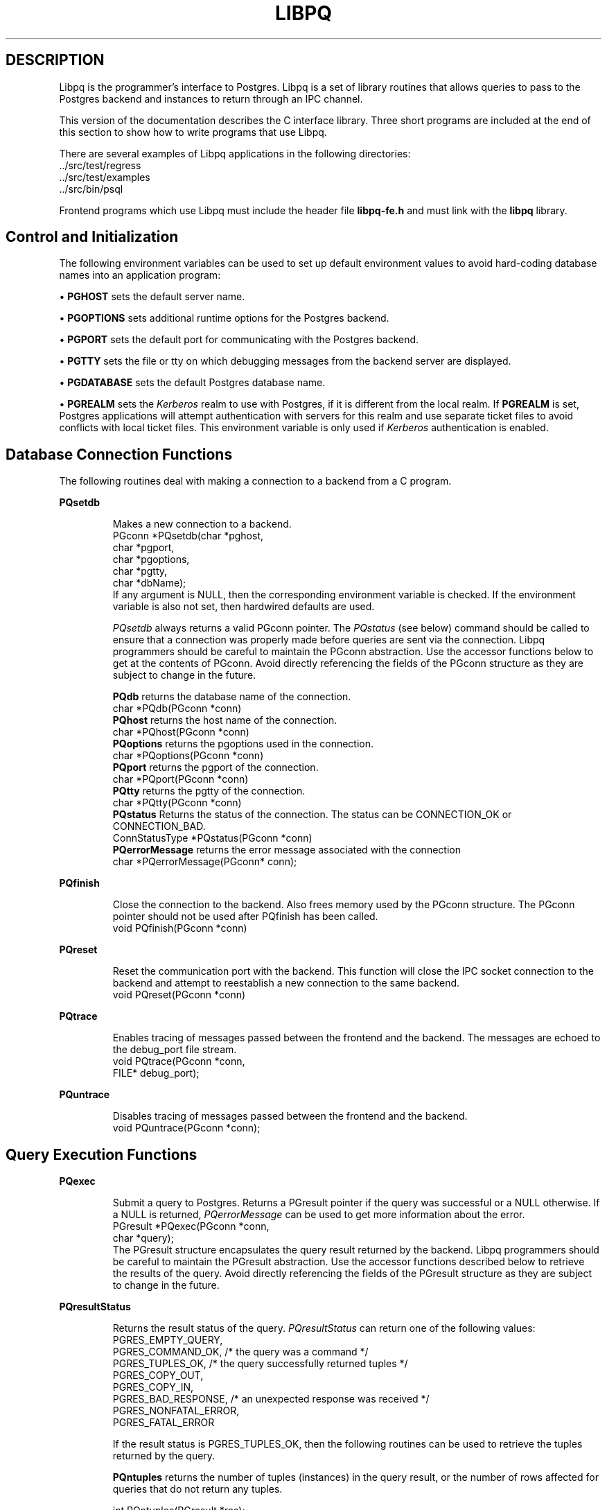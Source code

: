 .\" This is -*-nroff-*-
.\" XXX standard disclaimer belongs here....
.\" $Header: /home/cvsmirror/pg/pgsql/src/man/Attic/libpq.3,v 1.6 1997/10/16 04:14:19 momjian Exp $
.TH LIBPQ INTRO 03/12/94 PostgreSQL PostgreSQL
.SH DESCRIPTION
Libpq is the programmer's interface to Postgres.  Libpq is a set of
library routines that allows queries to pass to the Postgres backend and
instances to return through an IPC channel.
.PP
This version of the documentation describes the C interface library.
Three short programs are included at the end of this section to show how
to write programs that use Libpq.
.PP
There are several examples of Libpq applications in the following
directories:
.nf
\&../src/test/regress
\&../src/test/examples
\&../src/bin/psql
.fi
.PP
Frontend programs which use Libpq must include the header file
.B "libpq-fe.h"
and must link with the
.B libpq 
library.
.SH "Control and Initialization"
.PP
The following environment variables can be used to set up default
environment values to avoid hard-coding database names into
an application program:
.sp
\(bu
.B PGHOST
sets the default server name.
.sp
\(bu
.B PGOPTIONS
sets additional runtime options for the Postgres backend.
.sp
\(bu
.B PGPORT
sets the default port for communicating with the Postgres backend.
.sp
\(bu
.B PGTTY
sets the file or tty on which debugging messages from the backend server
are displayed.
.sp
\(bu
.B PGDATABASE
sets the default Postgres database name.
.sp
\(bu
.B PGREALM
sets the
.I Kerberos
realm to use with Postgres, if it is different from the local realm.  If 
.B PGREALM
is set, Postgres applications will attempt authentication with servers
for this realm and use separate ticket files to avoid conflicts with
local ticket files.  This environment variable is only used if 
.I Kerberos
authentication is enabled.
.SH "Database Connection Functions"
.PP
The following routines deal with making a connection to a backend
from a C program.
.PP
.B PQsetdb
.IP
Makes a new connection to a backend.
.nf
PGconn *PQsetdb(char *pghost,
                char *pgport,
                char *pgoptions,
                char *pgtty,
                char *dbName); 
.fi
If any argument is NULL, then the corresponding environment variable
is checked.  If the environment variable is also not set, then hardwired
defaults are used. 
.IP
.I PQsetdb
always returns a valid PGconn pointer.  The 
.I PQstatus
(see below) command should be called to ensure that a connection was
properly made before queries are sent via the connection.  Libpq
programmers should be careful to maintain the PGconn abstraction.  Use
the accessor functions below to get at the contents of PGconn.  Avoid
directly referencing the fields of the PGconn structure as they are
subject to change in the future.
.IP
.B PQdb
returns the database name of the connection.
.nf
char *PQdb(PGconn *conn)
.fi
.B PQhost
returns the host name of the connection.
.nf
char *PQhost(PGconn *conn)
.fi
.B PQoptions
returns the pgoptions used in the connection.
.nf
char *PQoptions(PGconn *conn)
.fi
.B PQport
returns the pgport of the connection.
.nf
char *PQport(PGconn *conn)
.fi
.B PQtty
returns the pgtty of the connection.
.nf
char *PQtty(PGconn *conn)
.fi
.B PQstatus
Returns the status of the connection. The status can be CONNECTION_OK or
CONNECTION_BAD.  
.nf
ConnStatusType *PQstatus(PGconn *conn)
.fi
.B PQerrorMessage
returns the error message associated with the connection
.nf
char *PQerrorMessage(PGconn* conn);
.fi
.PP
.B PQfinish
.IP
Close the connection to the backend.  Also frees memory used by the
PGconn structure.  The PGconn pointer should not be used after PQfinish
has been called. 
.nf
void PQfinish(PGconn *conn)
.fi
.PP
.B PQreset
.IP
Reset the communication port with the backend.  This function will close
the IPC socket connection to the backend and attempt to reestablish a
new connection to the same backend.
.nf
void PQreset(PGconn *conn)
.fi
.PP
.B PQtrace
.IP
Enables tracing of messages passed between the frontend and the backend.
The messages are echoed to the debug_port file stream.
.nf
void PQtrace(PGconn *conn, 
             FILE* debug_port);
.fi
.PP
.B PQuntrace
.IP
Disables tracing of messages passed between the frontend and the backend.
.nf
void PQuntrace(PGconn *conn);
.fi
.PP
.SH "Query Execution Functions"
.PP
.B PQexec
.IP
Submit a query to Postgres.  Returns a PGresult pointer if the query was
successful or a NULL otherwise.  If a NULL is returned, 
.I PQerrorMessage
can be used to get more information about the error.
.nf
PGresult *PQexec(PGconn *conn,
                 char *query);
.fi
The PGresult structure encapsulates the query result returned by the
backend.  Libpq programmers should be careful to maintain the PGresult
abstraction. Use the accessor functions described below to retrieve the
results of the query.  Avoid directly referencing the fields of the PGresult
structure as they are subject to change in the future. 
.PP
.B PQresultStatus
.IP
Returns the result status of the query.
.I PQresultStatus
can return one of the following values:
.nf
PGRES_EMPTY_QUERY,
PGRES_COMMAND_OK,  /* the query was a command */
PGRES_TUPLES_OK,  /* the query successfully returned tuples */
PGRES_COPY_OUT, 
PGRES_COPY_IN,
PGRES_BAD_RESPONSE, /* an unexpected response was received */
PGRES_NONFATAL_ERROR,
PGRES_FATAL_ERROR
.fi
.IP
If the result status is PGRES_TUPLES_OK, then the following routines can
be used to retrieve the tuples returned by the query.
.IP

.B PQntuples
returns the number of tuples (instances) in the query result, or the
number of rows affected for queries that do not return any tuples.

.nf
int PQntuples(PGresult *res);
.fi

.B PQnfields
returns the number of fields (attributes) in the query result.
.nf
int PQnfields(PGresult *res);
.fi

.B PQfname
returns the field (attribute) name associated with the given field index.
Field indices start at 0.
.nf
char *PQfname(PGresult *res,
             int field_index);
.fi

.B PQfnumber
returns the field (attribute) index associated with the given field name.
.nf
int PQfnumber(PGresult *res,
             char* field_name);
.fi

.B PQftype
returns the field type associated with the given field index. The
integer returned is an internal coding of the type.  Field indices start
at 0.
.nf
Oid PQftype(PGresult *res,
            int field_num);
.fi

.B PQfsize
returns the size in bytes of the field associated with the given field
index. If the size returned is -1, the field is a variable length field.
Field indices start at 0. 
.nf
int2 PQfsize(PGresult *res,
             int field_index);
.fi

.B PQgetvalue
returns the field (attribute) value.  For most queries, the value
returned by 
.I PQgetvalue
is a null-terminated ASCII string representation
of the attribute value.  If the query was a result of a 
.B BINARY
cursor, then the value returned by
.I PQgetvalue
is the binary representation of the type in the internal format of the
backend server.  It is the programmer's responsibility to cast and
convert the data to the correct C type.  The value returned by 
.I PQgetvalue
points to storage that is part of the PGresult structure.  One must
explicitly copy the value into other storage if it is to be used past
the lifetime of the PGresult structure itself.
.nf
char* PQgetvalue(PGresult *res,
                 int tup_num,
                 int field_num);
.fi

.B PQgetlength
returns the length of a field (attribute) in bytes.  If the field
is a
.I "struct varlena" ,
the length returned here does 
.B not
include the size field of the varlena, i.e., it is 4 bytes less.
.nf
int PQgetlength(PGresult *res,
                int tup_num,
                int field_num);
.fi

.B PQgetisnull
returns the NULL status of a field.
.nf
int PQgetisnull(PGresult *res,
                int tup_num,
                int field_num);
.fi

.PP
.B PQcmdStatus
.IP 
Returns the command status associated with the last query command.
.nf
char *PQcmdStatus(PGresult *res);
.fi
.PP
.B PQoidStatus
.IP
Returns a string with the object id of the tuple inserted if the last
query is an INSERT command.  Otherwise, returns an empty string.
.nf
char* PQoidStatus(PGresult *res);
.fi
.PP
.B PQprint
.IP
+ Prints out all the tuples in an intelligent manner. The
.B psql
+ program uses this function for its output.
.nf
void PQprint(
      FILE* fout,      /* output stream */
      PGresult* res,   /* query results */
      PQprintOpt *ps   /* option structure */
        );

.fi
.I PQprintOpt
is a typedef'ed structure as defined below.
.(C
typedef struct _PQprintOpt {
    bool header;           /* print table headings and row count */
    bool align;            /* fill align the fields */
    bool standard;         /* old brain dead format (needs align) */
    bool html3;            /* output html3+ tables */
    bool expanded;         /* expand tables */
    bool pager;            /* use pager if needed */
    char *fieldSep;        /* field separator */
    char *caption;         /* html table caption (or NULL) */
    char **fieldName;      /* null terminated array of field names (or NULL) */
} PQprintOpt;
.fi
.LP
.B PQclear
.IP
Frees the storage associated with the PGresult.  Every query result
should be properly freed when it is no longer used.  Failure to do this
will result in memory leaks in the frontend application.  The PQresult*
passed in should be a value which is returned from PQexec().  Calling
PQclear() on an uninitialized PQresult pointer will very likely result
in a core dump. 
.nf
void PQclear(PQresult *res);
.fi
.PP
.SH "Fast Path"
.PP
Postgres provides a 
.B "fast path"
interface to send function calls to the backend.  This is a trapdoor
into system internals and can be a potential security hole.  Most users
will not need this feature. 
.nf
PGresult* PQfn(PGconn* conn,
	       int fnid, 
	       int *result_buf, 
	       int *result_len,
	       int result_is_int,
	       PQArgBlock *args, 
	       int nargs);
.fi
.PP
The
.I fnid
argument is the object identifier of the function to be executed.
.I result_buf
is the buffer in which to load the return value.  The caller must have
allocated sufficient space to store the return value.  
The result length will be returned in the storage pointed to by 
.I result_len.
If the result is to be an integer value, than 
.I result_is_int
should be set to 1; otherwise it should be set to 0.
.I args
and 
.I nargs
specify the arguments to the function.
.nf
typedef struct {
    int len;
    int isint;
    union {
        int *ptr;	
	int integer;
    } u;
} PQArgBlock;
.fi
.PP
.I PQfn
always returns a valid PGresult*.  The resultStatus should be checked
before the result is used.   The caller is responsible for freeing the
PGresult with 
.I PQclear
when it is not longer needed.
.PP
.SH "Asynchronous Notification"
.PP
Postgres supports asynchronous notification via the 
.I LISTEN
and
.I NOTIFY
commands.  A backend registers its interest in a particular relation
with the LISTEN command.  All backends listening on a particular
relation will be notified asynchronously when a NOTIFY of that relation
name is executed by another backend.  No additional information is
passed from the notifier to the listener.  Thus, typically, any actual
data that needs to be communicated is transferred through the relation.
.PP
Libpq applications are notified whenever a connected backend has
received an asynchronous notification.  However, the communication from
the backend to the frontend is not asynchronous.  Notification comes
piggy-backed on other query results.  Thus, an application must submit
queries, even empty ones, in order to receive notice of backend
notification.  In effect, the Libpq application must poll the backend to
see if there is any pending notification information.  After the
execution of a query, a frontend may call 
.I PQNotifies
to see if any notification data is available from the backend. 
.PP
.B PQNotifies
.IP
returns the notification from a list of unhandled notifications from the
backend. Returns NULL if there are no pending notifications from the
backend.   
.I PQNotifies
behaves like the popping of a stack.  Once a notification is returned
from
.I PQnotifies,
it is considered handled and will be removed from the list of
notifications.
.nf
PGnotify* PQNotifies(PGconn *conn);
.fi
.PP
The second sample program gives an example of the use of asynchronous
notification.
.PP
.SH "Functions Associated with the COPY Command"
.PP
The
.I copy
command in Postgres has options to read from or write to the network
connection used by Libpq.  Therefore, functions are necessary to
access this network connection directly so applications may take full
advantage of this capability.
.PP
.B PQgetline
.IP
Reads a newline-terminated line of characters (transmitted by the
backend server) into a buffer 
.I string 
of size
.I length .
Like
.I fgets (3),
this routine copies up to 
.I length "-1"
characters into 
.I string .
It is like 
.I gets (3),
however, in that it converts the terminating newline into a null
character.
.IP
.I PQgetline
returns EOF at EOF, 0 if the entire line has been read, and 1 if the
buffer is full but the terminating newline has not yet been read.
.IP
Notice that the application must check to see if a new line consists
of the characters \*(lq\\.\*(rq, which indicates that the backend
server has finished sending the results of the 
.I copy
command.  Therefore, if the application ever expects to receive lines
that are more than
.I length "-1"
characters long, the application must be sure to check the return
value of 
.I PQgetline
very carefully.
.IP
The code in
.nf
\&../src/bin/psql/psql.c
.fi
contains routines that correctly handle the copy protocol.
.nf
int PQgetline(PGconn *conn,
              char *string,
              int length)
.fi
.PP
.B PQputline
.IP
Sends a null-terminated 
.I string
to the backend server.
.IP
The application must explicitly send the single character \*(lq.\*(rq
to indicate to the backend that it has finished sending its data.
.nf
void PQputline(PGconn *conn,
               char *string);
.fi
.PP
.B PQendcopy
.IP
Syncs with the backend.  This function waits until the backend has
finished the copy.  It should either be issued when the
last string has been sent to the backend using
.I PQputline
or when the last string has been received from the backend using
.I PGgetline .
It must be issued or the backend may get \*(lqout of sync\*(rq with
the frontend.  Upon return from this function, the backend is ready to
receive the next query.
.IP
The return value is 0 on successful completion, nonzero otherwise.
.nf
int PQendcopy(PGconn *conn);
.fi
As an example:
.nf
PQexec(conn, "create table foo (a int4, b char16, d float8)");
PQexec(conn, "copy foo from stdin");
PQputline(conn, "3<TAB>hello world<TAB>4.5\en");
PQputline(conn,"4<TAB>goodbye world<TAB>7.11\en");
\&...
PQputline(conn,".\en");
PQendcopy(conn);
.fi
.PP
.SH "LIBPQ Tracing Functions"
.PP
.B PQtrace
.IP
Enable tracing of the frontend/backend communication to a debugging file
stream. 
.nf
void PQtrace(PGconn *conn
             FILE *debug_port)
.fi
.PP
.B PQuntrace 
.IP
Disable tracing started by 
.I PQtrace
.nf
void PQuntrace(PGconn *conn)
.fi
.PP
.SH "User Authentication Functions"
.PP
If the user has generated the appropriate authentication credentials
(e.g., obtaining
.I Kerberos
tickets), the frontend/backend authentication process is handled by
.I PQexec
without any further intervention.  The following routines may be
called by Libpq programs to tailor the behavior of the authentication
process.
.PP
.B fe_getauthname
.IP
Returns a pointer to static space containing whatever name the user
has authenticated.  Use of this routine in place of calls to
.I getenv (3)
or 
.I getpwuid (3)
by applications is highly recommended, as it is entirely possible that
the authenticated user name is 
.B not
the same as value of the
.B USER
environment variable or the user's entry in
.I /etc/passwd .
.nf
char *fe_getauthname(char* errorMessage)
.fi
.PP
.B fe_setauthsvc
.IP
Specifies that Libpq should use authentication service
.I name
rather than its compiled-in default.  This value is typically taken
from a command-line switch.
.nf
void fe_setauthsvc(char *name,
                   char* errorMessage)
.fi
Any error messages from the authentication attempts are returned in the
errorMessage argument.
.PP
.SH "BUGS"
.PP
The query buffer is 8192 bytes long, and queries over that length will
be silently truncated.
.PP
.SH "Sample Programs"
.bp
.SH "Sample Program 1"
.PP
.nf M
/*
 * testlibpq.c
 * 	Test the C version of Libpq, the Postgres frontend library.
 *
 *
 */
#include <stdio.h>
#include "libpq-fe.h"

void 
exit_nicely(PGconn* conn)
{
  PQfinish(conn);
  exit(1);
}

main()
{
  char *pghost, *pgport, *pgoptions, *pgtty;
  char* dbName;
  int nFields;
  int i,j;

/*  FILE *debug; */

  PGconn* conn;
  PGresult* res;

  /* begin, by setting the parameters for a backend connection
     if the parameters are null, then the system will try to use
     reasonable defaults by looking up environment variables 
     or, failing that, using hardwired constants */
  pghost = NULL;  /* host name of the backend server */
  pgport = NULL;  /* port of the backend server */
  pgoptions = NULL; /* special options to start up the backend server */
  pgtty = NULL;     /* debugging tty for the backend server */
  dbName = "template1";

  /* make a connection to the database */
  conn = PQsetdb(pghost, pgport, pgoptions, pgtty, dbName);

  /* check to see that the backend connection was successfully made */
  if (PQstatus(conn) == CONNECTION_BAD) {
    fprintf(stderr,"Connection to database '%s' failed.\\n", dbName);
    fprintf(stderr,"%s",PQerrorMessage(conn));
    exit_nicely(conn);
  }

/*  debug = fopen("/tmp/trace.out","w");  */
/*   PQtrace(conn, debug);  */

  /* start a transaction block */
  res = PQexec(conn,"BEGIN"); 
  if (PQresultStatus(res) != PGRES_COMMAND_OK) {
    fprintf(stderr,"BEGIN command failed\\n");
    PQclear(res);
    exit_nicely(conn);
  }
  /* should PQclear PGresult whenever it is no longer needed to avoid
     memory leaks */
  PQclear(res); 

  /* fetch instances from the pg_database, the system catalog of databases*/
  res = PQexec(conn,"DECLARE mycursor CURSOR FOR select * from pg_database");
  if (PQresultStatus(res) != PGRES_COMMAND_OK) {
    fprintf(stderr,"DECLARE CURSOR command failed\\n");
    PQclear(res);
    exit_nicely(conn);
  }
  PQclear(res);

  res = PQexec(conn,"FETCH ALL in mycursor");
  if (PQresultStatus(res) != PGRES_TUPLES_OK) {
    fprintf(stderr,"FETCH ALL command didn't return tuples properly\\n");
    PQclear(res);
    exit_nicely(conn);
  }
 
  /* first, print out the attribute names */
  nFields = PQnfields(res);
  for (i=0; i < nFields; i++) {
    printf("%-15s",PQfname(res,i));
  }
  printf("\\n\\n");

  /* next, print out the instances */
  for (i=0; i < PQntuples(res); i++) {
    for (j=0  ; j < nFields; j++) {
      printf("%-15s", PQgetvalue(res,i,j));
    }
    printf("\\n");
  }

  PQclear(res);
  
  /* close the cursor */
  res = PQexec(conn, "CLOSE mycursor");
  PQclear(res);

  /* end the transaction */
  res = PQexec(conn, "END");
  PQclear(res);

  /* close the connection to the database and cleanup */
  PQfinish(conn);

/*   fclose(debug); */
}
.fi
.bp
.SH "Sample Program 2"
.PP
.nf M
/*
 * testlibpq2.c
 * 	Test of the asynchronous notification interface
 *
   populate a database with the following:

CREATE TABLE TBL1 (i int4);

CREATE TABLE TBL2 (i int4);

CREATE RULE r1 AS ON INSERT TO TBL1 DO [INSERT INTO TBL2 values (new.i); NOTIFY TBL2];

 * Then start up this program
 * After the program has begun, do

INSERT INTO TBL1 values (10);

 *
 *
 */
#include <stdio.h>
#include "libpq-fe.h"

void exit_nicely(PGconn* conn)
{
  PQfinish(conn);
  exit(1);
}

main()
{
  char *pghost, *pgport, *pgoptions, *pgtty;
  char* dbName;
  int nFields;
  int i,j;

  PGconn* conn;
  PGresult* res;
  PGnotify* notify;

  /* begin, by setting the parameters for a backend connection
     if the parameters are null, then the system will try to use
     reasonable defaults by looking up environment variables 
     or, failing that, using hardwired constants */
  pghost = NULL;  /* host name of the backend server */
  pgport = NULL;  /* port of the backend server */
  pgoptions = NULL; /* special options to start up the backend server */
  pgtty = NULL;     /* debugging tty for the backend server */
  dbName = getenv("USER"); /* change this to the name of your test database*/

  /* make a connection to the database */
  conn = PQsetdb(pghost, pgport, pgoptions, pgtty, dbName);

  /* check to see that the backend connection was successfully made */
  if (PQstatus(conn) == CONNECTION_BAD) {
    fprintf(stderr,"Connection to database '%s' failed.\\n", dbName);
    fprintf(stderr,"%s",PQerrorMessage(conn));
    exit_nicely(conn);
  }

  res = PQexec(conn, "LISTEN TBL2");
  if (PQresultStatus(res) != PGRES_COMMAND_OK) {
    fprintf(stderr,"LISTEN command failed\\n");
    PQclear(res);
    exit_nicely(conn);
  }
  /* should PQclear PGresult whenever it is no longer needed to avoid
     memory leaks */
  PQclear(res); 

  while (1) {
      /* async notification only come back as a result of a query*/
      /* we can send empty queries */
      res = PQexec(conn, "");
/*      printf("res->status = %s\\n", pgresStatus[PQresultStatus(res)]); */
      /* check for asynchronous returns */
      notify = PQnotifies(conn);
      if (notify) {
	  fprintf(stderr,
		  "ASYNC NOTIFY of '%s' from backend pid '%d' received\\n",
		  notify->relname, notify->be_pid);
	  free(notify);
	  break;
      }
      PQclear(res);
  }
      
  /* close the connection to the database and cleanup */
  PQfinish(conn);

}
.fi
.bp
.SH "Sample Program 3"
.PP
.nf M
/*
 * testlibpq3.c
 * 	Test the C version of Libpq, the Postgres frontend library.
 *   tests the binary cursor interface
 *
 *
 *
 populate a database by doing the following:
 
CREATE TABLE test1 (i int4, d float4, p polygon);

INSERT INTO test1 values (1, 3.567, '(3.0, 4.0, 1.0, 2.0)'::polygon);

INSERT INTO test1 values (2, 89.05, '(4.0, 3.0, 2.0, 1.0)'::polygon);

 the expected output is:

tuple 0: got
 i = (4 bytes) 1,
 d = (4 bytes) 3.567000,
 p = (4 bytes) 2 points         boundbox = (hi=3.000000/4.000000, lo = 1.000000,2.000000)
tuple 1: got
 i = (4 bytes) 2,
 d = (4 bytes) 89.050003,
 p = (4 bytes) 2 points         boundbox = (hi=4.000000/3.000000, lo = 2.000000,1.000000)

 *
 */
#include <stdio.h>
#include "libpq-fe.h"
#include "utils/geo-decls.h" /* for the POLYGON type */

void exit_nicely(PGconn* conn)
{
  PQfinish(conn);
  exit(1);
}

main()
{
  char *pghost, *pgport, *pgoptions, *pgtty;
  char* dbName;
  int nFields;
  int i,j;
  int i_fnum, d_fnum, p_fnum;

  PGconn* conn;
  PGresult* res;

  /* begin, by setting the parameters for a backend connection
     if the parameters are null, then the system will try to use
     reasonable defaults by looking up environment variables 
     or, failing that, using hardwired constants */
  pghost = NULL;  /* host name of the backend server */
  pgport = NULL;  /* port of the backend server */
  pgoptions = NULL; /* special options to start up the backend server */
  pgtty = NULL;     /* debugging tty for the backend server */

  dbName = getenv("USER");  /* change this to the name of your test database*/

  /* make a connection to the database */
  conn = PQsetdb(pghost, pgport, pgoptions, pgtty, dbName);

  /* check to see that the backend connection was successfully made */
  if (PQstatus(conn) == CONNECTION_BAD) {
    fprintf(stderr,"Connection to database '%s' failed.\\n", dbName);
    fprintf(stderr,"%s",PQerrorMessage(conn));
    exit_nicely(conn);
  }

  /* start a transaction block */
  res = PQexec(conn,"BEGIN"); 
  if (PQresultStatus(res) != PGRES_COMMAND_OK) {
    fprintf(stderr,"BEGIN command failed\\n");
    PQclear(res);
    exit_nicely(conn);
  }
  /* should PQclear PGresult whenever it is no longer needed to avoid
     memory leaks */
  PQclear(res); 

  /* fetch instances from the pg_database, the system catalog of databases*/
  res = PQexec(conn,"DECLARE mycursor BINARY CURSOR FOR select * from test1");
  if (PQresultStatus(res) != PGRES_COMMAND_OK) {
    fprintf(stderr,"DECLARE CURSOR command failed\\n");
    PQclear(res);
    exit_nicely(conn);
  }
  PQclear(res);

  res = PQexec(conn,"FETCH ALL in mycursor");
  if (PQresultStatus(res) != PGRES_TUPLES_OK) {
    fprintf(stderr,"FETCH ALL command didn't return tuples properly\\n");
    PQclear(res);
    exit_nicely(conn);
  }
 
  i_fnum = PQfnumber(res,"i");
  d_fnum = PQfnumber(res,"d");
  p_fnum = PQfnumber(res,"p");
  
  for (i=0;i<3;i++) {
      printf("type[%d] = %d, size[%d] = %d\\n",
	     i, PQftype(res,i), 
	     i, PQfsize(res,i));
  }
  for (i=0; i < PQntuples(res); i++) {
    int *ival; 
    float *dval;
    int plen;
    POLYGON* pval;
    /* we hard-wire this to the 3 fields we know about */
    ival =  (int*)PQgetvalue(res,i,i_fnum);
    dval =  (float*)PQgetvalue(res,i,d_fnum);
    plen = PQgetlength(res,i,p_fnum);

    /* plen doesn't include the length field so need to increment by VARHDSZ*/
    pval = (POLYGON*) malloc(plen + VARHDRSZ); 
    pval->size = plen;
    memmove((char*)&pval->npts, PQgetvalue(res,i,p_fnum), plen);
    printf("tuple %d: got\\n", i);
    printf(" i = (%d bytes) %d,\\n",
	   PQgetlength(res,i,i_fnum), *ival);
    printf(" d = (%d bytes) %f,\\n",
	   PQgetlength(res,i,d_fnum), *dval);
    printf(" p = (%d bytes) %d points \\tboundbox = (hi=%f/%f, lo = %f,%f)\\n",
	   PQgetlength(res,i,d_fnum),
	   pval->npts,
	   pval->boundbox.xh,
	   pval->boundbox.yh,
	   pval->boundbox.xl,
	   pval->boundbox.yl);
  }

  PQclear(res);
  
  /* close the cursor */
  res = PQexec(conn, "CLOSE mycursor");
  PQclear(res);

  /* end the transaction */
  res = PQexec(conn, "END");
  PQclear(res);

  /* close the connection to the database and cleanup */
  PQfinish(conn);

}
.fi

